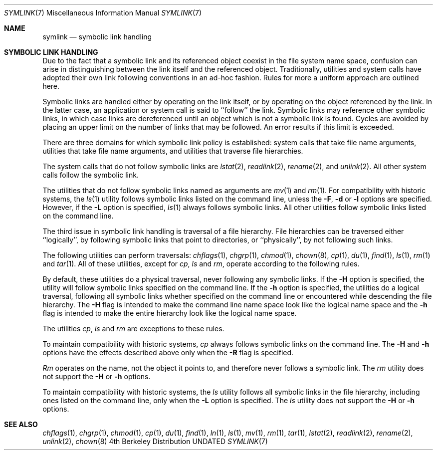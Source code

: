 .\" Copyright (c) 1992 The Regents of the University of California.
.\" All rights reserved.
.\"
.\" %sccs.include.redist.roff%
.\"
.\"	@(#)symlink.7	5.2 (Berkeley) 04/17/93
.\"
.Dd 
.Dt SYMLINK 7
.Os BSD 4
.Sh NAME
.Nm symlink
.Nd symbolic link handling
.Sh SYMBOLIC LINK HANDLING
Due to the fact that a symbolic link and its referenced object coexist 
in the file system
name space, confusion can arise in distinguishing between the link itself
and the referenced object.  Traditionally, utilities and system calls
have adopted their own link following conventions in an ad-hoc fashion.
Rules for more a uniform approach are outlined here.
.Pp
Symbolic links are handled either by operating on the link itself, or by
operating on the object referenced by the link.  In the latter case,
an application or system call is said to ``follow'' the link.  Symbolic
links may reference other symbolic links, in which case links are
dereferenced until an object which is not a symbolic link is found.
Cycles are avoided by
placing an upper limit on the number of links that may be followed.
An error results if this limit is exceeded.
.Pp
There are three domains for which symbolic link policy is established:
system calls that take file name arguments,
utilities that take file name arguments, and
utilities that traverse file hierarchies.
.Pp
The system calls that do not follow symbolic links are
.Xr lstat 2 ,
.Xr readlink 2 ,
.Xr rename 2 ,
and
.Xr unlink 2 .
All other system calls follow the symbolic link.
.Pp
The utilities that do not follow symbolic links named as arguments
are
.Xr mv 1
and
.Xr rm 1 .
For compatibility with historic systems, the 
.Xr ls 1
utility follows symbolic links listed on the command line, unless the
.Fl F ,
.Fl d
or
.Fl l 
options are specified.
However, if the
.Fl L
option is specified,
.Xr ls 1
always follows symbolic links.
All other utilities follow symbolic links listed on the command line.
.Pp
The third issue in symbolic link handling is traversal of a file
hierarchy.
File hierarchies can be traversed either ``logically'', by following
symbolic links that point to directories, or ``physically'', by not
following such links.  
.Pp
The following utilities can perform traversals:
.Xr chflags 1 ,
.Xr chgrp 1 ,
.Xr chmod 1 ,
.Xr chown 8 ,
.Xr cp 1 ,
.Xr du 1 ,
.Xr find 1 ,
.Xr ls 1 ,
.Xr rm 1
and
.Xr tar 1 .
All of these utilities, except for
.Xr cp ,
.Xr ls
and
.Xr rm ,
operate according to the following rules.
.Pp
By default, these utilities do a physical traversal, never following any
symbolic links.
If the
.Fl H 
option is specified, the utility will follow symbolic links specified
on the command line.
If the
.Fl h
option is specified, the utilities do a logical traversal, following all
symbolic links whether specified on the command line or encountered while
descending the file hierarchy.
The
.Fl H
flag is intended to make the command line name space look like the logical
name space and the
.Fl h
flag is intended to make the entire hierarchy look like the logical name
space.
.Pp
The utilities
.Xr cp , 
.Xr ls
and
.Xr rm
are exceptions to these rules.
.Pp
To maintain compatibility with historic systems,
.Xr cp
always follows symbolic links on the command line.
The 
.Fl H
and 
.Fl h
options have the effects described above only when the
.Fl R 
flag is specified.
.Pp
.Xr Rm
operates on the name, not the object it points to, and therefore never
follows a symbolic link.
The
.Xr rm
utility does not support the
.Fl H
or
.Fl h
options.
.Pp
To maintain compatibility with historic systems, the
.Xr ls
utility follows all symbolic links in the file hierarchy, including ones
listed on the command line, only when the 
.Fl L 
option is specified.
The
.Xr ls
utility does not support the
.Fl H
or
.Fl h
options.
.Sh SEE ALSO
.Xr chflags 1 ,
.Xr chgrp 1 ,
.Xr chmod 1 ,
.Xr cp 1 ,
.Xr du 1 ,
.Xr find 1 ,
.Xr ln 1 ,
.Xr ls 1 ,
.Xr mv 1 ,
.Xr rm 1 ,
.Xr tar 1 ,
.Xr lstat 2 ,
.Xr readlink 2 ,
.Xr rename 2 ,
.Xr unlink 2 ,
.Xr chown 8
